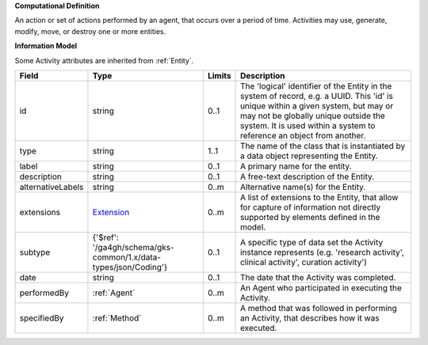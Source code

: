 **Computational Definition**

An action or set of actions performed by an agent, that occurs over a period of time.  Activities may use, generate, modify, move, or destroy one or more entities.

**Information Model**

Some Activity attributes are inherited from :ref:`Entity`.

.. list-table::
   :class: clean-wrap
   :header-rows: 1
   :align: left
   :widths: auto

   *  - Field
      - Type
      - Limits
      - Description
   *  - id
      - string
      - 0..1
      - The 'logical' identifier of the Entity in the system of record, e.g. a UUID.  This 'id' is unique within a given system, but may or may not be globally unique outside the system. It is used within a system to reference an object from another.
   *  - type
      - string
      - 1..1
      - The name of the class that is instantiated by a data object representing the Entity.  
   *  - label
      - string
      - 0..1
      - A primary name for the entity.
   *  - description
      - string
      - 0..1
      - A free-text description of the Entity.
   *  - alternativeLabels
      - string
      - 0..m
      - Alternative name(s) for the Entity.
   *  - extensions
      - `Extension </ga4gh/schema/gks-common/1.x/data-types/json/Extension>`_
      - 0..m
      - A list of extensions to the Entity, that allow for capture of information not directly supported by elements defined in the model. 
   *  - subtype
      - {'$ref': '/ga4gh/schema/gks-common/1.x/data-types/json/Coding'}
      - 0..1
      - A specific type of data set the Activity instance represents (e.g. 'research activity',  clinical activity', curation activity')
   *  - date
      - string
      - 0..1
      - The date that the Activity was completed. 
   *  - performedBy
      - :ref:`Agent`
      - 0..m
      - An Agent who participated in executing the Activity.
   *  - specifiedBy
      - :ref:`Method`
      - 0..m
      - A method that was followed in performing an Activity, that describes how it was executed.
